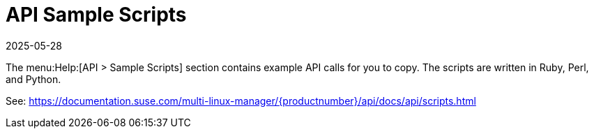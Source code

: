 [[ref-help-api-scripts]]
= API Sample Scripts
:revdate: 2025-05-28
:page-revdate: {revdate}

The menu:Help:[API > Sample Scripts] section contains example API calls for you to copy.
The scripts are written in Ruby, Perl, and Python.

See: https://documentation.suse.com/multi-linux-manager/{productnumber}/api/docs/api/scripts.html